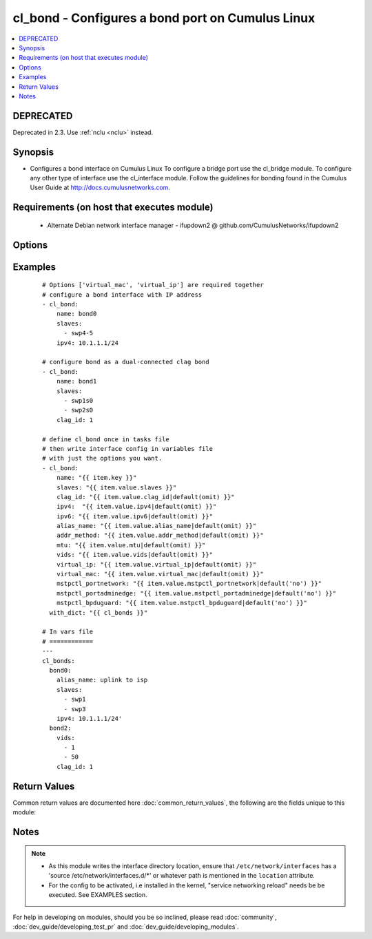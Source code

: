 .. _cl_bond:


cl_bond - Configures a bond port on Cumulus Linux
+++++++++++++++++++++++++++++++++++++++++++++++++

.. versionadded:: 2.1


.. contents::
   :local:
   :depth: 2

DEPRECATED
----------

Deprecated in 2.3. Use :ref:`nclu <nclu>` instead.

Synopsis
--------

* Configures a bond interface on Cumulus Linux To configure a bridge port use the cl_bridge module. To configure any other type of interface use the cl_interface module. Follow the guidelines for bonding found in the Cumulus User Guide at http://docs.cumulusnetworks.com.


Requirements (on host that executes module)
-------------------------------------------

  * Alternate Debian network interface manager - ifupdown2 @ github.com/CumulusNetworks/ifupdown2


Options
-------

.. raw:: html

    <table border=1 cellpadding=4>
    <tr>
    <th class="head">parameter</th>
    <th class="head">required</th>
    <th class="head">default</th>
    <th class="head">choices</th>
    <th class="head">comments</th>
    </tr>
                <tr><td>addr_method<br/><div style="font-size: small;"></div></td>
    <td>no</td>
    <td></td>
        <td><ul><li>dhcp</li></ul></td>
        <td><div>Configures the port to use DHCP. To enable this feature use the option <em>dhcp</em>.</div>        </td></tr>
                <tr><td>alias_name<br/><div style="font-size: small;"></div></td>
    <td>no</td>
    <td></td>
        <td></td>
        <td><div>Description of the port.</div>        </td></tr>
                <tr><td>clag_id<br/><div style="font-size: small;"></div></td>
    <td>no</td>
    <td></td>
        <td></td>
        <td><div>Specify a unique clag_id for every dual connected bond on each peer switch. The value must be between 1 and 65535 and must be the same on both peer switches in order for the bond to be considered dual-connected.</div>        </td></tr>
                <tr><td>ipv4<br/><div style="font-size: small;"></div></td>
    <td>no</td>
    <td></td>
        <td></td>
        <td><div>List of IPv4 addresses to configure on the interface. In the form <em>X.X.X.X/YY</em>.</div>        </td></tr>
                <tr><td>ipv6<br/><div style="font-size: small;"></div></td>
    <td>no</td>
    <td></td>
        <td></td>
        <td><div>List of IPv6 addresses to configure on the interface. In the form <em>X:X:X::X/YYY</em>.</div>        </td></tr>
                <tr><td>lacp_bypass_all_active<br/><div style="font-size: small;"></div></td>
    <td>no</td>
    <td></td>
        <td></td>
        <td><div>Activate all interfaces for bypass. It is recommended to configure all_active instead of using bypass_priority.</div>        </td></tr>
                <tr><td>lacp_bypass_allow<br/><div style="font-size: small;"></div></td>
    <td>no</td>
    <td></td>
        <td></td>
        <td><div>Enable LACP bypass.</div>        </td></tr>
                <tr><td>lacp_bypass_period<br/><div style="font-size: small;"></div></td>
    <td>no</td>
    <td></td>
        <td></td>
        <td><div>Period for enabling LACP bypass. Max value is 900.</div>        </td></tr>
                <tr><td>lacp_bypass_priority<br/><div style="font-size: small;"></div></td>
    <td>no</td>
    <td></td>
        <td></td>
        <td><div>List of ports and priorities. Example <em>"swp1=10, swp2=20"</em>.</div>        </td></tr>
                <tr><td>lacp_rate<br/><div style="font-size: small;"></div></td>
    <td>no</td>
    <td>1</td>
        <td></td>
        <td><div>The lacp rate.</div>        </td></tr>
                <tr><td>location<br/><div style="font-size: small;"></div></td>
    <td>no</td>
    <td>[u'/etc/network/interfaces.d']</td>
        <td></td>
        <td><div>Interface directory location.</div>        </td></tr>
                <tr><td>miimon<br/><div style="font-size: small;"></div></td>
    <td>no</td>
    <td>100</td>
        <td></td>
        <td><div>The mii link monitoring interval.</div>        </td></tr>
                <tr><td>min_links<br/><div style="font-size: small;"></div></td>
    <td>no</td>
    <td>1</td>
        <td></td>
        <td><div>Minimum number of links.</div>        </td></tr>
                <tr><td>mode<br/><div style="font-size: small;"></div></td>
    <td>no</td>
    <td>802.3ad</td>
        <td></td>
        <td><div>The bond mode, as of Cumulus Linux 2.5 only LACP bond mode is supported.</div>        </td></tr>
                <tr><td>mstpctl_bpduguard<br/><div style="font-size: small;"></div></td>
    <td>no</td>
    <td></td>
        <td><ul><li>True</li><li>False</li></ul></td>
        <td><div>Enables BPDU Guard on a port in vlan-aware mode.</div>        </td></tr>
                <tr><td>mstpctl_portadminedge<br/><div style="font-size: small;"></div></td>
    <td>no</td>
    <td></td>
        <td><ul><li>True</li><li>False</li></ul></td>
        <td><div>Enables admin edge port.</div>        </td></tr>
                <tr><td>mstpctl_portnetwork<br/><div style="font-size: small;"></div></td>
    <td>no</td>
    <td></td>
        <td><ul><li>True</li><li>False</li></ul></td>
        <td><div>Enables bridge assurance in vlan-aware mode.</div>        </td></tr>
                <tr><td>mtu<br/><div style="font-size: small;"></div></td>
    <td>no</td>
    <td></td>
        <td></td>
        <td><div>Set MTU. Configure Jumbo Frame by setting MTU to <em>9000</em>.</div>        </td></tr>
                <tr><td>name<br/><div style="font-size: small;"></div></td>
    <td>yes</td>
    <td></td>
        <td></td>
        <td><div>Name of the interface.</div>        </td></tr>
                <tr><td>pvid<br/><div style="font-size: small;"></div></td>
    <td>no</td>
    <td></td>
        <td></td>
        <td><div>In vlan-aware mode, defines vlan that is the untagged vlan.</div>        </td></tr>
                <tr><td>slaves<br/><div style="font-size: small;"></div></td>
    <td>yes</td>
    <td></td>
        <td></td>
        <td><div>Bond members.</div>        </td></tr>
                <tr><td>vids<br/><div style="font-size: small;"></div></td>
    <td>no</td>
    <td></td>
        <td></td>
        <td><div>In vlan-aware mode, lists VLANs defined under the interface.</div>        </td></tr>
                <tr><td>virtual_ip<br/><div style="font-size: small;"></div></td>
    <td>no</td>
    <td></td>
        <td></td>
        <td><div>Define IPv4 virtual IP used by the Cumulus Linux VRR feature.</div>        </td></tr>
                <tr><td>virtual_mac<br/><div style="font-size: small;"></div></td>
    <td>no</td>
    <td></td>
        <td></td>
        <td><div>Define Ethernet mac associated with Cumulus Linux VRR feature.</div>        </td></tr>
                <tr><td>xmit_hash_policy<br/><div style="font-size: small;"></div></td>
    <td>no</td>
    <td>layer3+4</td>
        <td></td>
        <td><div>Transmit load balancing algorithm. As of Cumulus Linux 2.5 only <em>layer3+4</em> policy is supported.</div>        </td></tr>
        </table>
    </br>



Examples
--------

 ::

    # Options ['virtual_mac', 'virtual_ip'] are required together
    # configure a bond interface with IP address
    - cl_bond:
        name: bond0
        slaves:
          - swp4-5
        ipv4: 10.1.1.1/24
    
    # configure bond as a dual-connected clag bond
    - cl_bond:
        name: bond1
        slaves:
          - swp1s0
          - swp2s0
        clag_id: 1
    
    # define cl_bond once in tasks file
    # then write interface config in variables file
    # with just the options you want.
    - cl_bond:
        name: "{{ item.key }}"
        slaves: "{{ item.value.slaves }}"
        clag_id: "{{ item.value.clag_id|default(omit) }}"
        ipv4:  "{{ item.value.ipv4|default(omit) }}"
        ipv6: "{{ item.value.ipv6|default(omit) }}"
        alias_name: "{{ item.value.alias_name|default(omit) }}"
        addr_method: "{{ item.value.addr_method|default(omit) }}"
        mtu: "{{ item.value.mtu|default(omit) }}"
        vids: "{{ item.value.vids|default(omit) }}"
        virtual_ip: "{{ item.value.virtual_ip|default(omit) }}"
        virtual_mac: "{{ item.value.virtual_mac|default(omit) }}"
        mstpctl_portnetwork: "{{ item.value.mstpctl_portnetwork|default('no') }}"
        mstpctl_portadminedge: "{{ item.value.mstpctl_portadminedge|default('no') }}"
        mstpctl_bpduguard: "{{ item.value.mstpctl_bpduguard|default('no') }}"
      with_dict: "{{ cl_bonds }}"
    
    # In vars file
    # ============
    ---
    cl_bonds:
      bond0:
        alias_name: uplink to isp
        slaves:
          - swp1
          - swp3
        ipv4: 10.1.1.1/24'
      bond2:
        vids:
          - 1
          - 50
        clag_id: 1

Return Values
-------------

Common return values are documented here :doc:`common_return_values`, the following are the fields unique to this module:

.. raw:: html

    <table border=1 cellpadding=4>
    <tr>
    <th class="head">name</th>
    <th class="head">description</th>
    <th class="head">returned</th>
    <th class="head">type</th>
    <th class="head">sample</th>
    </tr>

        <tr>
        <td> msg </td>
        <td> human-readable report of success or failure </td>
        <td align=center> always </td>
        <td align=center> string </td>
        <td align=center> interface bond0 config updated </td>
    </tr>
            <tr>
        <td> changed </td>
        <td> whether the interface was changed </td>
        <td align=center> changed </td>
        <td align=center> bool </td>
        <td align=center> True </td>
    </tr>
        
    </table>
    </br></br>

Notes
-----

.. note::
    - As this module writes the interface directory location, ensure that ``/etc/network/interfaces`` has a 'source /etc/network/interfaces.d/\*' or whatever path is mentioned in the ``location`` attribute.
    - For the config to be activated, i.e installed in the kernel, "service networking reload" needs be be executed. See EXAMPLES section.


For help in developing on modules, should you be so inclined, please read :doc:`community`, :doc:`dev_guide/developing_test_pr` and :doc:`dev_guide/developing_modules`.
